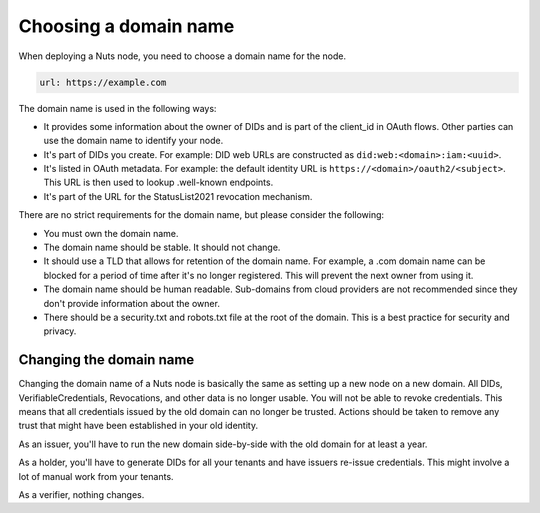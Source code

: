 .. _domain:

Choosing a domain name
######################

When deploying a Nuts node, you need to choose a domain name for the node.

.. code-block:: yaml

    url: https://example.com

The domain name is used in the following ways:

- It provides some information about the owner of DIDs and is part of the client_id in OAuth flows.
  Other parties can use the domain name to identify your node.
- It's part of DIDs you create.
  For example: DID web URLs are constructed as ``did:web:<domain>:iam:<uuid>``.
- It's listed in OAuth metadata.
  For example: the default identity URL is ``https://<domain>/oauth2/<subject>``.
  This URL is then used to lookup .well-known endpoints.
- It's part of the URL for the StatusList2021 revocation mechanism.

There are no strict requirements for the domain name, but please consider the following:

- You must own the domain name.
- The domain name should be stable.
  It should not change.
- It should use a TLD that allows for retention of the domain name.
  For example, a .com domain name can be blocked for a period of time after it's no longer registered.
  This will prevent the next owner from using it.
- The domain name should be human readable.
  Sub-domains from cloud providers are not recommended since they don't provide information about the owner.
- There should be a security.txt and robots.txt file at the root of the domain.
  This is a best practice for security and privacy.

Changing the domain name
************************

Changing the domain name of a Nuts node is basically the same as setting up a new node on a new domain.
All DIDs, VerifiableCredentials, Revocations, and other data is no longer usable.
You will not be able to revoke credentials. This means that all credentials issued by the old domain can no longer be trusted.
Actions should be taken to remove any trust that might have been established in your old identity.

As an issuer, you'll have to run the new domain side-by-side with the old domain for at least a year.

As a holder, you'll have to generate DIDs for all your tenants and have issuers re-issue credentials.
This might involve a lot of manual work from your tenants.

As a verifier, nothing changes.

